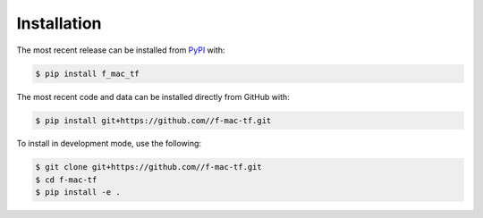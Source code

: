 Installation
============
The most recent release can be installed from
`PyPI <https://pypi.org/project/f_mac_tf>`_ with:

.. code-block:: shell

    $ pip install f_mac_tf

The most recent code and data can be installed directly from GitHub with:

.. code-block:: shell

    $ pip install git+https://github.com//f-mac-tf.git

To install in development mode, use the following:

.. code-block:: shell

    $ git clone git+https://github.com//f-mac-tf.git
    $ cd f-mac-tf
    $ pip install -e .
